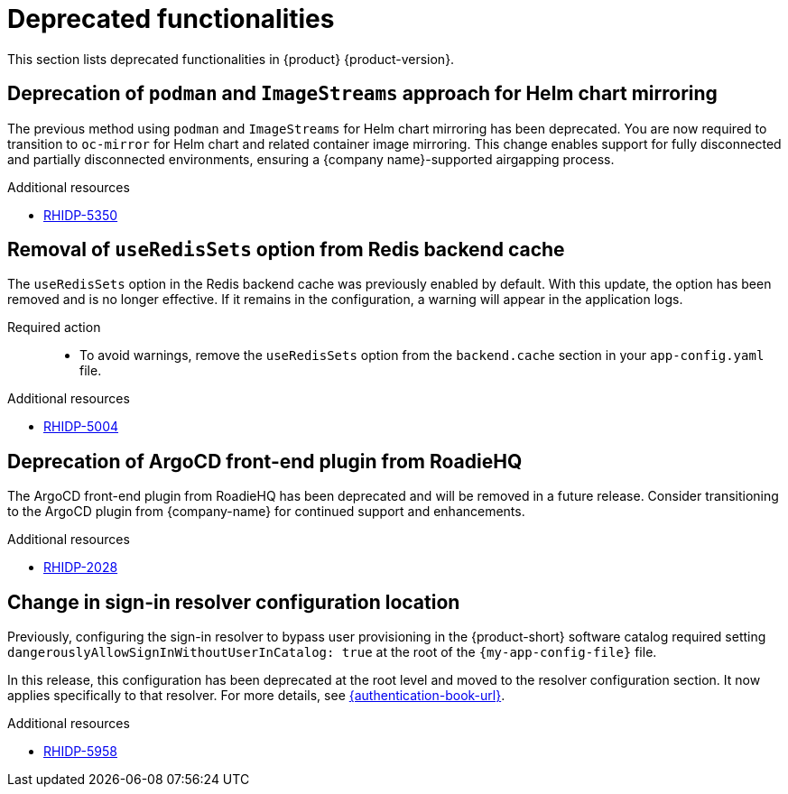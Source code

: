 :_content-type: REFERENCE
[id="deprecated-functionalities"]
= Deprecated functionalities

This section lists deprecated functionalities in {product} {product-version}.

[id="deprecated-functionality-rhidp-5350"]
== Deprecation of `podman` and `ImageStreams` approach for Helm chart mirroring

The previous method using `podman` and `ImageStreams` for Helm chart mirroring has been deprecated. You are now required to transition to `oc-mirror` for Helm chart and related container image mirroring. This change enables support for fully disconnected and partially disconnected environments, ensuring a {company name}-supported airgapping process.

.Additional resources
* link:https://issues.redhat.com/browse/RHIDP-5350[RHIDP-5350]

[id="deprecated-functionality-rhidp-5004"]
== Removal of `useRedisSets` option from Redis backend cache
The `useRedisSets` option in the Redis backend cache was previously enabled by default. With this update, the option has been removed and is no longer effective. If it remains in the configuration, a warning will appear in the application logs.

Required action::
+
* To avoid warnings, remove the `useRedisSets` option from the `backend.cache` section in your `app-config.yaml` file.

.Additional resources
* link:https://issues.redhat.com/browse/RHIDP-5004[RHIDP-5004]

[id="deprecated-functionality-rhidp-2028"]
== Deprecation of ArgoCD front-end plugin from RoadieHQ

The ArgoCD front-end plugin from RoadieHQ has been deprecated and will be removed in a future release. Consider transitioning to the ArgoCD plugin from {company-name} for continued support and enhancements.

.Additional resources
* link:https://issues.redhat.com/browse/RHIDP-2028[RHIDP-2028]

[id="deprecated-functionality-rhidp-5958"]
== Change in sign-in resolver configuration location

Previously, configuring the sign-in resolver to bypass user provisioning in the {product-short} software catalog required setting `dangerouslyAllowSignInWithoutUserInCatalog: true` at the root of the `{my-app-config-file}` file.

In this release, this configuration has been deprecated at the root level and moved to the resolver configuration section. It now applies specifically to that resolver. For more details, see link:{authentication-book-title}[{authentication-book-url}].

.Additional resources
* link:https://issues.redhat.com/browse/RHIDP-2028[RHIDP-5958]